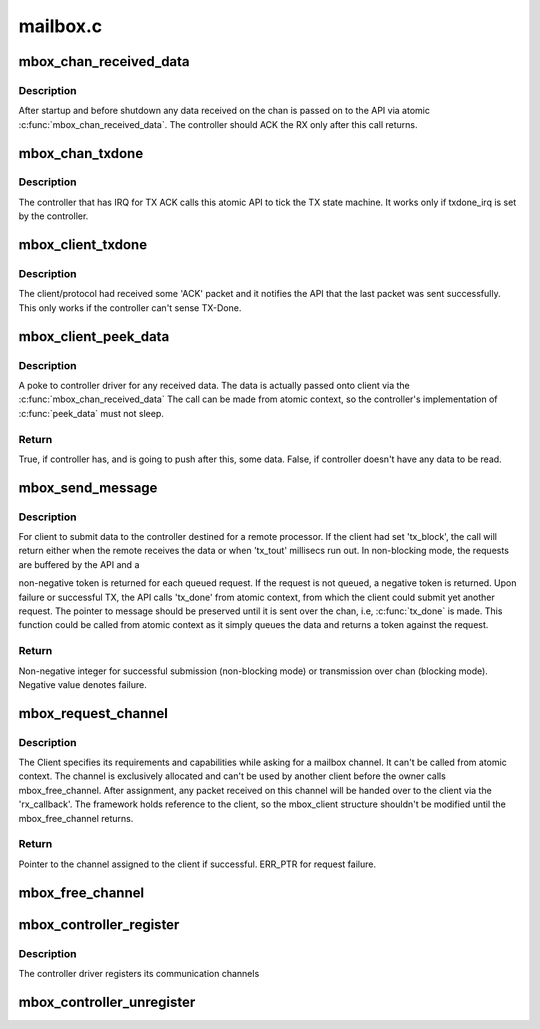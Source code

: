 .. -*- coding: utf-8; mode: rst -*-

=========
mailbox.c
=========


.. _`mbox_chan_received_data`:

mbox_chan_received_data
=======================

.. c:function:: void mbox_chan_received_data (struct mbox_chan *chan, void *mssg)

    A way for controller driver to push data received from remote to the upper layer.

    :param struct mbox_chan \*chan:
        Pointer to the mailbox channel on which RX happened.

    :param void \*mssg:
        Client specific message typecasted as void *



.. _`mbox_chan_received_data.description`:

Description
-----------

After startup and before shutdown any data received on the chan
is passed on to the API via atomic :c:func:`mbox_chan_received_data`.
The controller should ACK the RX only after this call returns.



.. _`mbox_chan_txdone`:

mbox_chan_txdone
================

.. c:function:: void mbox_chan_txdone (struct mbox_chan *chan, int r)

    A way for controller driver to notify the framework that the last TX has completed.

    :param struct mbox_chan \*chan:
        Pointer to the mailbox chan on which TX happened.

    :param int r:
        Status of last TX - OK or ERROR



.. _`mbox_chan_txdone.description`:

Description
-----------

The controller that has IRQ for TX ACK calls this atomic API
to tick the TX state machine. It works only if txdone_irq
is set by the controller.



.. _`mbox_client_txdone`:

mbox_client_txdone
==================

.. c:function:: void mbox_client_txdone (struct mbox_chan *chan, int r)

    The way for a client to run the TX state machine.

    :param struct mbox_chan \*chan:
        Mailbox channel assigned to this client.

    :param int r:
        Success status of last transmission.



.. _`mbox_client_txdone.description`:

Description
-----------

The client/protocol had received some 'ACK' packet and it notifies
the API that the last packet was sent successfully. This only works
if the controller can't sense TX-Done.



.. _`mbox_client_peek_data`:

mbox_client_peek_data
=====================

.. c:function:: bool mbox_client_peek_data (struct mbox_chan *chan)

    A way for client driver to pull data received from remote by the controller.

    :param struct mbox_chan \*chan:
        Mailbox channel assigned to this client.



.. _`mbox_client_peek_data.description`:

Description
-----------

A poke to controller driver for any received data.
The data is actually passed onto client via the
:c:func:`mbox_chan_received_data`
The call can be made from atomic context, so the controller's
implementation of :c:func:`peek_data` must not sleep.



.. _`mbox_client_peek_data.return`:

Return
------

True, if controller has, and is going to push after this,
some data.
False, if controller doesn't have any data to be read.



.. _`mbox_send_message`:

mbox_send_message
=================

.. c:function:: int mbox_send_message (struct mbox_chan *chan, void *mssg)

    For client to submit a message to be sent to the remote.

    :param struct mbox_chan \*chan:
        Mailbox channel assigned to this client.

    :param void \*mssg:
        Client specific message typecasted.



.. _`mbox_send_message.description`:

Description
-----------

For client to submit data to the controller destined for a remote
processor. If the client had set 'tx_block', the call will return
either when the remote receives the data or when 'tx_tout' millisecs
run out.
In non-blocking mode, the requests are buffered by the API and a

non-negative token is returned for each queued request. If the request
is not queued, a negative token is returned. Upon failure or successful
TX, the API calls 'tx_done' from atomic context, from which the client
could submit yet another request.
The pointer to message should be preserved until it is sent
over the chan, i.e, :c:func:`tx_done` is made.
This function could be called from atomic context as it simply
queues the data and returns a token against the request.



.. _`mbox_send_message.return`:

Return
------

Non-negative integer for successful submission (non-blocking mode)
or transmission over chan (blocking mode).
Negative value denotes failure.



.. _`mbox_request_channel`:

mbox_request_channel
====================

.. c:function:: struct mbox_chan *mbox_request_channel (struct mbox_client *cl, int index)

    Request a mailbox channel.

    :param struct mbox_client \*cl:
        Identity of the client requesting the channel.

    :param int index:
        Index of mailbox specifier in 'mboxes' property.



.. _`mbox_request_channel.description`:

Description
-----------

The Client specifies its requirements and capabilities while asking for
a mailbox channel. It can't be called from atomic context.
The channel is exclusively allocated and can't be used by another
client before the owner calls mbox_free_channel.
After assignment, any packet received on this channel will be
handed over to the client via the 'rx_callback'.
The framework holds reference to the client, so the mbox_client
structure shouldn't be modified until the mbox_free_channel returns.



.. _`mbox_request_channel.return`:

Return
------

Pointer to the channel assigned to the client if successful.
ERR_PTR for request failure.



.. _`mbox_free_channel`:

mbox_free_channel
=================

.. c:function:: void mbox_free_channel (struct mbox_chan *chan)

    The client relinquishes control of a mailbox channel by this call.

    :param struct mbox_chan \*chan:
        The mailbox channel to be freed.



.. _`mbox_controller_register`:

mbox_controller_register
========================

.. c:function:: int mbox_controller_register (struct mbox_controller *mbox)

    Register the mailbox controller

    :param struct mbox_controller \*mbox:
        Pointer to the mailbox controller.



.. _`mbox_controller_register.description`:

Description
-----------

The controller driver registers its communication channels



.. _`mbox_controller_unregister`:

mbox_controller_unregister
==========================

.. c:function:: void mbox_controller_unregister (struct mbox_controller *mbox)

    Unregister the mailbox controller

    :param struct mbox_controller \*mbox:
        Pointer to the mailbox controller.

